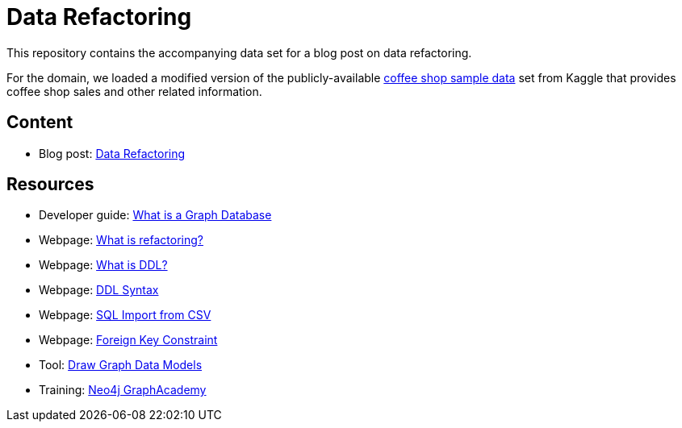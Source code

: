 = Data Refactoring

This repository contains the accompanying data set for a blog post on data refactoring.

For the domain, we loaded a modified version of the publicly-available https://www.kaggle.com/datasets/ylchang/coffee-shop-sample-data-1113[coffee shop sample data^] set from Kaggle that provides coffee shop sales and other related information.

== Content

* Blog post: https://thenewstack.io/is-this-the-end-of-data-refactoring/[Data Refactoring^]

== Resources

* Developer guide: https://neo4j.com/developer/graph-database/[What is a Graph Database^]
* Webpage: https://refactoring.com/[What is refactoring?^]
* Webpage: https://www.techopedia.com/definition/1175/data-definition-language-ddl[What is DDL?^]
* Webpage: https://www.geeksforgeeks.org/ddl-commands-syntax/[DDL Syntax^]
* Webpage: https://www.mysqltutorial.org/import-csv-file-mysql-table/[SQL Import from CSV^]
* Webpage: https://www.w3schools.com/sql/sql_foreignkey.asp[Foreign Key Constraint^]
* Tool: https://arrows.app/[Draw Graph Data Models^]
* Training: https://graphacademy.neo4j.com/[Neo4j GraphAcademy^]